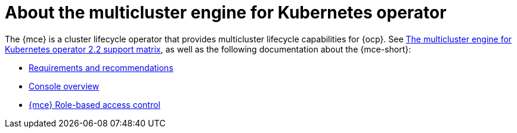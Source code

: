 [#mce-intro]
= About the multicluster engine for Kubernetes operator

The {mce} is a cluster lifecycle operator that provides multicluster lifecycle capabilities for {ocp}. See https://access.redhat.com/articles/6973062[The multicluster engine for Kubernetes operator 2.2 support matrix], as well as the following documentation about the {mce-short}:

* xref:./requirements.adoc#requirements-and-recommendations[Requirements and recommendations]
* xref:./mce_console.adoc#mce-console-overview[Console overview]
* xref:./mce_rbac.adoc#mce-rbac[{mce} Role-based access control]